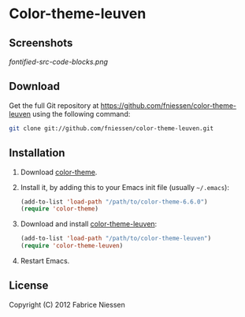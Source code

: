 #+AUTHOR:    Fabrice Niessen
#+EMAIL:     fni@missioncriticalit.com
#+DATE:      2012-05-17 Thu
#+Time-stamp: <2012-05-18 Fri 23:22 Fabrice on MEDIACENTER>
#+DESCRIPTION: Emacs color theme for light background
#+KEYWORDS:  emacs, color theme, faces
#+LANGUAGE:  en_US

* Color-theme-leuven

** Screenshots

[[fontified-src-code-blocks.png]]

** Download

Get the full Git repository at https://github.com/fniessen/color-theme-leuven
using the following command:

#+begin_src sh
git clone git://github.com/fniessen/color-theme-leuven.git
#+end_src

** Installation

1. Download [[http://www.nongnu.org/color-theme/][color-theme]].

2. Install it, by adding this to your Emacs init file (usually =~/.emacs=):

   #+begin_src emacs-lisp
   (add-to-list 'load-path "/path/to/color-theme-6.6.0")
   (require 'color-theme)
   #+end_src

3. Download and install [[https://github.com/fniessen/color-theme-leuven][color-theme-leuven]]:

   #+begin_src emacs-lisp
   (add-to-list 'load-path "/path/to/color-theme-leuven")
   (require 'color-theme-leuven)
   #+end_src

4. Restart Emacs.

** License

Copyright (C) 2012 Fabrice Niessen
